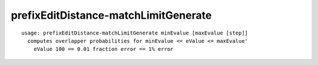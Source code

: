 prefixEditDistance-matchLimitGenerate
~~~~~~

::

  usage: prefixEditDistance-matchLimitGenerate minEvalue [maxEvalue [step]]
    computes overlapper probabilities for minEvalue <= eValue <= maxEvalue'
      eValue 100 == 0.01 fraction error == 1% error
